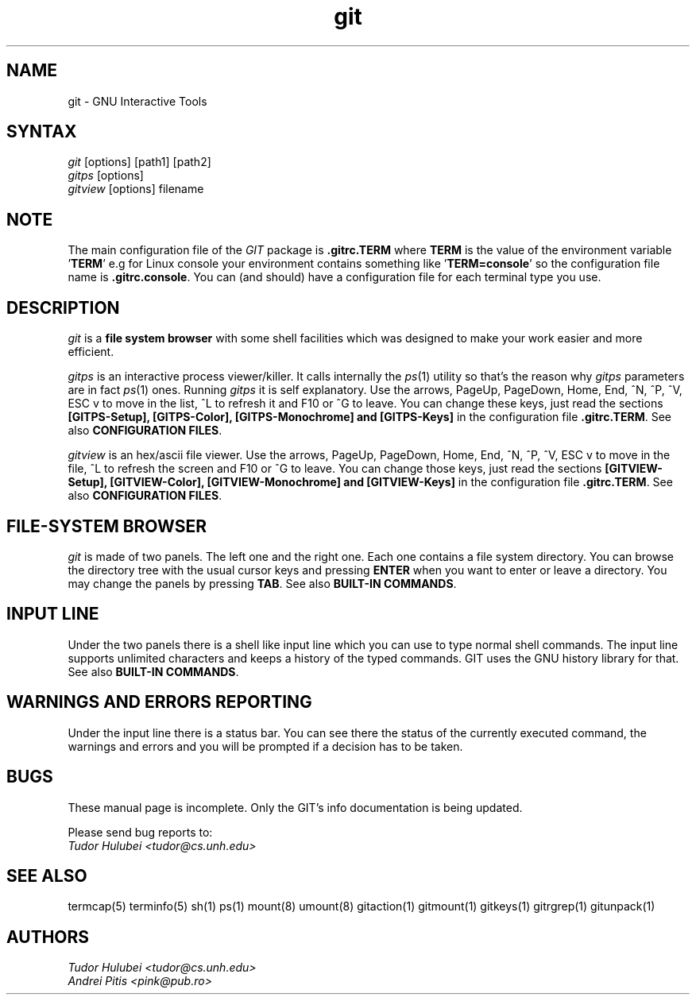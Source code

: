.\" +----------
.\" |
.\" |			  GIT/GITPS/GITVIEW man page
.\" |
.\" |	      Copyright 1993-1999 Free Software Foundation, Inc.
.\" |
.\" |	This file is part of GIT (GNU Interactive Tools)
.\" |
.\" |	GIT is free software; you can redistribute it and/or modify it under
.\" | the terms of the GNU General Public License as published by the Free
.\" | Software Foundation; either version 2, or (at your option) any later
.\" | version.
.\" |
.\" | GIT is distributed in the hope that it will be useful, but WITHOUT ANY
.\" | WARRANTY; without even the implied warranty of MERCHANTABILITY or FITNESS
.\" | FOR A PARTICULAR PURPOSE.  See the GNU General Public License for more
.\" | details.
.\" |
.\" | You should have received a copy of the GNU General Public License along
.\" | with GIT; see the file COPYING. If not, write to the Free Software
.\" | Foundation, 675 Mass Ave, Cambridge, MA 02139, USA.
.\" |
.\" | $Id: git.1,v 1.2 1999/10/21 13:09:34 tudor Exp $
.TH git 1
.SH NAME
git \- GNU Interactive Tools
.SH SYNTAX
.I git
[options] [path1] [path2]
.br
.I gitps
[options]
.br
.I gitview
[options] filename

.SH NOTE
The main configuration file of the
.I GIT
package is
.B ".gitrc.TERM"
where
.B TERM
is the value of the environment
variable
.BR "" ' TERM '
e.g for Linux console your environment contains something like
.BR "" ' "TERM=console" '
so the configuration file name is
.BR ".gitrc.console" "."
You can (and should) have a configuration file for each terminal type you use.

.SH DESCRIPTION
.I git
is a
.B file system browser
with some shell facilities which was designed to make your work
easier and more efficient.

.I gitps
is an interactive process viewer/killer. It calls internally the
.IR ps (1)
utility so that's the reason why
.I gitps
parameters are in fact
.IR ps (1)
ones. Running
.I gitps
it is self explanatory. Use the
arrows, PageUp, PageDown, Home, End, ^N, ^P, ^V, ESC v to move in
the list, ^L to refresh it and F10 or ^G to leave. You can change
these keys, just read the sections
.B [GITPS-Setup], [GITPS-Color], [GITPS-Monochrome] and [GITPS-Keys]
in the configuration file
.BR ".gitrc.TERM" .
See also
.BR "CONFIGURATION FILES" .

.I gitview
is an hex/ascii file viewer. Use the arrows, PageUp, PageDown, Home,
End, ^N, ^P, ^V, ESC v to move in the file, ^L to refresh the screen
and F10 or ^G to leave. You can change those keys, just read the
sections
.B [GITVIEW-Setup], [GITVIEW-Color], [GITVIEW-Monochrome] and [GITVIEW-Keys]
in the configuration file
.BR ".gitrc.TERM" .
See also
.BR "CONFIGURATION FILES" .

.SH FILE-SYSTEM BROWSER
.I git
is made of two panels. The left one and the right one. Each
one contains a file system directory. You can browse the
directory tree with the usual cursor keys and pressing
.B ENTER
when you want to enter or leave a directory.
You may change the panels by pressing
.BR TAB .
See also
.BR "BUILT-IN COMMANDS" .

.SH INPUT LINE
Under the two panels there is a shell like input line which
you can use to type normal shell commands. The input line
supports unlimited characters and keeps a history of the typed
commands. GIT uses the GNU history library for that.
See also
.BR "BUILT-IN COMMANDS" .

.SH WARNINGS AND ERRORS REPORTING
Under the input line there is a status bar. You can see there
the status of the currently executed command, the warnings and
errors and you will be prompted if a decision has to be taken.

.SH BUGS
These manual page is incomplete.  Only the GIT's info documentation is
being updated.

Please send bug reports to:
.br
.I Tudor Hulubei <tudor@cs.unh.edu>

.SH SEE ALSO
termcap(5) terminfo(5) sh(1) ps(1) mount(8) umount(8) gitaction(1) gitmount(1)
gitkeys(1) gitrgrep(1) gitunpack(1)

.SH AUTHORS
.I Tudor Hulubei <tudor@cs.unh.edu>
.br
.I Andrei Pitis <pink@pub.ro>
